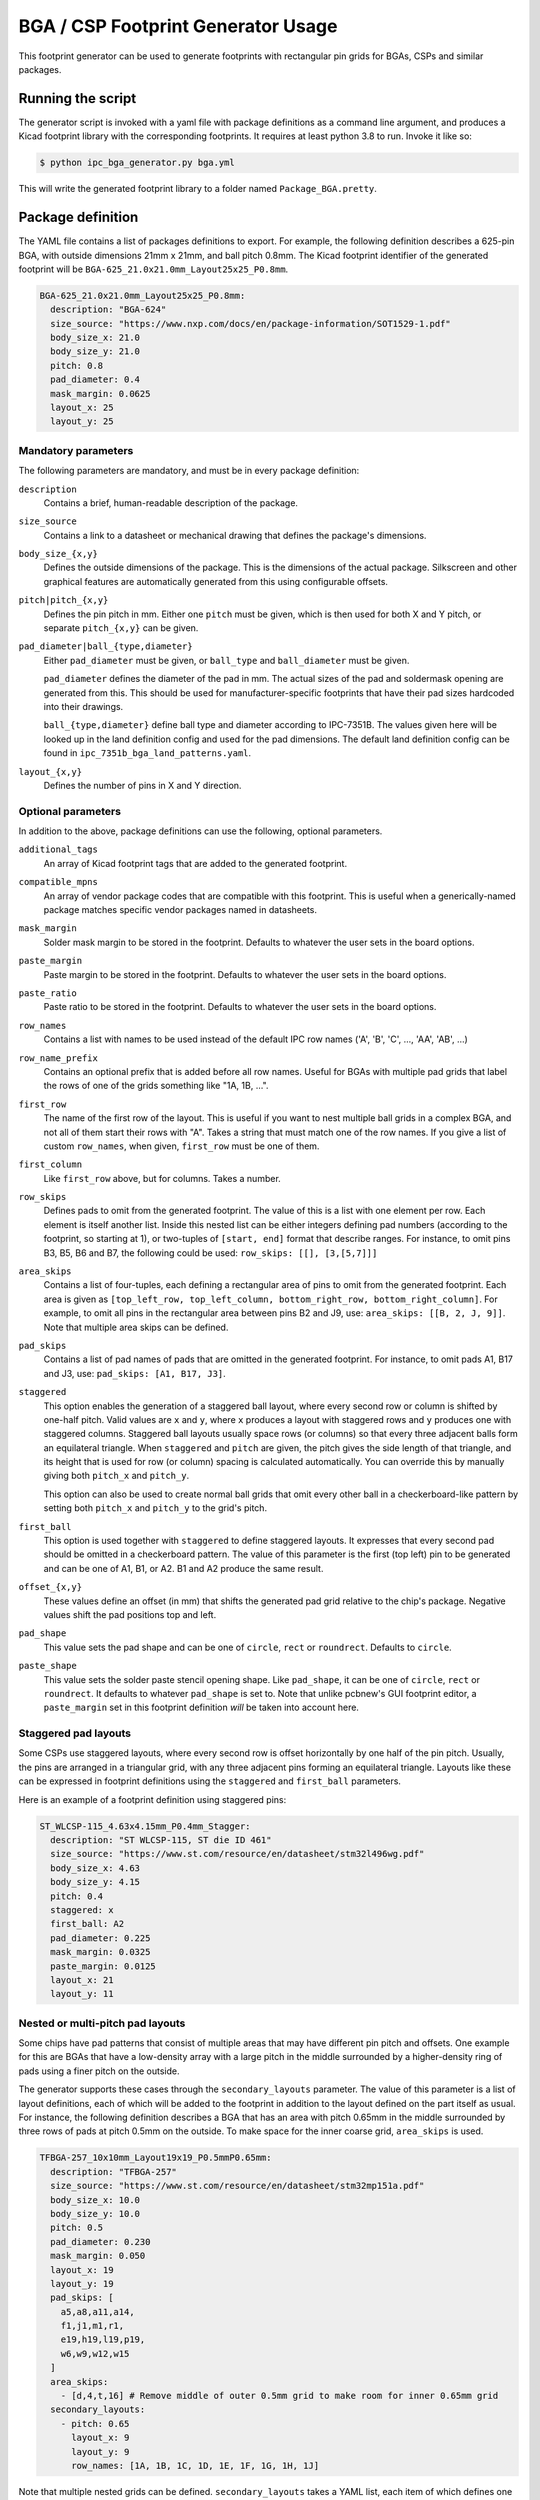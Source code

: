 BGA / CSP Footprint Generator Usage
===================================

This footprint generator can be used to generate footprints with rectangular pin grids for BGAs, CSPs and similar
packages.


Running the script
------------------

The generator script is invoked with a yaml file with package definitions as a command line argument, and produces a
Kicad footprint library with the corresponding footprints. It requires at least python 3.8 to run. Invoke it like so:

.. code-block:: shell

    $ python ipc_bga_generator.py bga.yml

This will write the generated footprint library to a folder named ``Package_BGA.pretty``.

Package definition
------------------

The YAML file contains a list of packages definitions to export. For example, the following definition describes a
625-pin BGA, with outside dimensions 21mm x 21mm, and ball pitch 0.8mm. The Kicad footprint identifier of the generated
footprint will be ``BGA-625_21.0x21.0mm_Layout25x25_P0.8mm``.

.. code-block:: yaml

    BGA-625_21.0x21.0mm_Layout25x25_P0.8mm:
      description: "BGA-624"
      size_source: "https://www.nxp.com/docs/en/package-information/SOT1529-1.pdf"
      body_size_x: 21.0
      body_size_y: 21.0
      pitch: 0.8
      pad_diameter: 0.4
      mask_margin: 0.0625
      layout_x: 25
      layout_y: 25

Mandatory parameters
~~~~~~~~~~~~~~~~~~~~

The following parameters are mandatory, and must be in every package definition:

``description``
    Contains a brief, human-readable description of the package.

``size_source``
    Contains a link to a datasheet or mechanical drawing that defines the package's dimensions.

``body_size_{x,y}``
    Defines the outside dimensions of the package. This is the dimensions of the actual package. Silkscreen and other
    graphical features are automatically generated from this using configurable offsets.

``pitch|pitch_{x,y}``
    Defines the pin pitch in mm. Either one ``pitch`` must be given, which is then used for both X and Y pitch, or
    separate ``pitch_{x,y}`` can be given.

``pad_diameter|ball_{type,diameter}``
    Either ``pad_diameter`` must be given, or ``ball_type`` and ``ball_diameter`` must be given.

    ``pad_diameter`` defines the diameter of the pad in mm. The actual sizes of the pad and soldermask opening are
    generated from this. This should be used for manufacturer-specific footprints that have their pad sizes hardcoded
    into their drawings.

    ``ball_{type,diameter}`` define ball type and diameter according to IPC-7351B. The values given here will be looked
    up in the land definition config and used for the pad dimensions. The default land definition config can be found in
    ``ipc_7351b_bga_land_patterns.yaml``.

``layout_{x,y}``
    Defines the number of pins in X and Y direction.

Optional parameters
~~~~~~~~~~~~~~~~~~~

In addition to the above, package definitions can use the following, optional parameters.

``additional_tags``
    An array of Kicad footprint tags that are added to the generated footprint.

``compatible_mpns``
    An array of vendor package codes that are compatible with this footprint. This is useful
    when a generically-named package matches specific vendor packages named in datasheets.

``mask_margin``
    Solder mask margin to be stored in the footprint. Defaults to whatever the user sets in the board options.

``paste_margin``
    Paste margin to be stored in the footprint. Defaults to whatever the user sets in the board options.

``paste_ratio``
    Paste ratio to be stored in the footprint. Defaults to whatever the user sets in the board options.

``row_names``
    Contains a list with names to be used instead of the default IPC row names ('A', 'B', 'C', ..., 'AA', 'AB', ...)

``row_name_prefix``
    Contains an optional prefix that is added before all row names. Useful for BGAs with multiple pad grids that label
    the rows of one of the grids something like "1A, 1B, ...".

``first_row``
    The name of the first row of the layout. This is useful if you want to nest multiple ball grids in a complex BGA,
    and not all of them start their rows with "A". Takes a string that must match one of the row names. If you give a
    list of custom ``row_names``, when given, ``first_row`` must be one of them.

``first_column``
    Like ``first_row`` above, but for columns. Takes a number.

``row_skips``
    Defines pads to omit from the generated footprint. The value of this is a list with one element per row. Each
    element is itself another list. Inside this nested list can be either integers defining pad numbers (according to
    the footprint, so starting at 1), or two-tuples of ``[start, end]`` format that describe ranges. For instance, to
    omit pins B3, B5, B6 and B7, the following could be used: ``row_skips: [[], [3,[5,7]]]``

``area_skips``
    Contains a list of four-tuples, each defining a rectangular area of pins to omit from  the generated footprint. Each
    area is given as ``[top_left_row, top_left_column, bottom_right_row, bottom_right_column]``. For example, to omit
    all pins in the rectangular area between pins B2 and J9, use: ``area_skips: [[B, 2, J, 9]]``. Note that multiple
    area skips can be defined.

``pad_skips``
    Contains a list of pad names of pads that are omitted in the generated footprint. For instance, to omit pads A1, B17
    and J3, use: ``pad_skips: [A1, B17, J3]``.

``staggered``
    This option enables the generation of a staggered ball layout, where every second row or column is shifted by
    one-half pitch. Valid values are ``x`` and ``y``, where ``x`` produces a layout with staggered rows and ``y``
    produces one with staggered columns. Staggered ball layouts usually space rows (or columns) so that every three
    adjacent balls form an equilateral triangle. When ``staggered`` and ``pitch`` are given, the pitch gives the side
    length of that triangle, and its height that is used for row (or column) spacing is calculated automatically. You
    can override this by manually giving both ``pitch_x`` and ``pitch_y``.

    This option can also be used to create normal ball grids that omit every other ball in a checkerboard-like pattern
    by setting both ``pitch_x`` and ``pitch_y`` to the grid's pitch.

``first_ball``
    This option is used together with ``staggered`` to define staggered layouts. It expresses that every second pad
    should be omitted in a checkerboard pattern. The value of this parameter is the first (top left) pin to be generated
    and can be one of A1, B1, or A2. B1 and A2 produce the same result.

``offset_{x,y}``
    These values define an offset (in mm) that shifts the generated pad grid relative to the chip's package. Negative
    values shift the pad positions top and left.

``pad_shape``
    This value sets the pad shape and can be one of ``circle``, ``rect`` or ``roundrect``. Defaults to ``circle``.

``paste_shape``
    This value sets the solder paste stencil opening shape. Like ``pad_shape``, it can be one of ``circle``, ``rect`` or
    ``roundrect``. It defaults to whatever ``pad_shape`` is set to. Note that unlike pcbnew's GUI footprint editor, a
    ``paste_margin`` set in this footprint definition *will* be taken into account here.

Staggered pad layouts
~~~~~~~~~~~~~~~~~~~~~

Some CSPs use staggered layouts, where every second row is offset horizontally by one half of the pin pitch. Usually,
the pins are arranged in a triangular grid, with any three adjacent pins forming an equilateral triangle. Layouts like
these can be expressed in footprint definitions using the ``staggered`` and ``first_ball`` parameters.

Here is an example of a footprint definition using staggered pins:

.. code-block:: yaml

    ST_WLCSP-115_4.63x4.15mm_P0.4mm_Stagger:
      description: "ST WLCSP-115, ST die ID 461"
      size_source: "https://www.st.com/resource/en/datasheet/stm32l496wg.pdf"
      body_size_x: 4.63
      body_size_y: 4.15
      pitch: 0.4
      staggered: x
      first_ball: A2
      pad_diameter: 0.225
      mask_margin: 0.0325
      paste_margin: 0.0125
      layout_x: 21
      layout_y: 11

Nested or multi-pitch pad layouts
~~~~~~~~~~~~~~~~~~~~~~~~~~~~~~~~~

Some chips have pad patterns that consist of multiple areas that may have different pin pitch and offsets. One example
for this are BGAs that have a low-density array with a large pitch in the middle surrounded by a higher-density ring of
pads using a finer pitch on the outside.

The generator supports these cases through the ``secondary_layouts`` parameter. The value of this parameter is a list of
layout definitions, each of which will be added to the footprint in addition to the layout defined on the part itself as
usual. For instance, the following definition describes a BGA that has an area with pitch 0.65mm in the middle
surrounded by three rows of pads at pitch 0.5mm on the outside. To make space for the inner coarse grid, ``area_skips``
is used.

.. code-block:: yaml

    TFBGA-257_10x10mm_Layout19x19_P0.5mmP0.65mm:
      description: "TFBGA-257"
      size_source: "https://www.st.com/resource/en/datasheet/stm32mp151a.pdf"
      body_size_x: 10.0
      body_size_y: 10.0
      pitch: 0.5
      pad_diameter: 0.230
      mask_margin: 0.050
      layout_x: 19
      layout_y: 19
      pad_skips: [
        a5,a8,a11,a14,
        f1,j1,m1,r1,
        e19,h19,l19,p19,
        w6,w9,w12,w15
      ]
      area_skips:
        - [d,4,t,16] # Remove middle of outer 0.5mm grid to make room for inner 0.65mm grid
      secondary_layouts:
        - pitch: 0.65
          layout_x: 9
          layout_y: 9
          row_names: [1A, 1B, 1C, 1D, 1E, 1F, 1G, 1H, 1J]

Note that multiple nested grids can be defined. ``secondary_layouts`` takes a YAML list, each item of which defines one
additional grid. In the above example, the dash ``-`` on the first line under ``secondary_layouts`` starts a new item in
that list.

Each layout definition in ``secondary_layouts`` must define at least ``pitch|pitch_{x,y}``, ``layout_{x,y}`` and
``row_names``. Skips are supported like in top-level layouts, and ``pad_shape`` and ``pad_size`` can be given to
override values from the top-level footprint definition.

